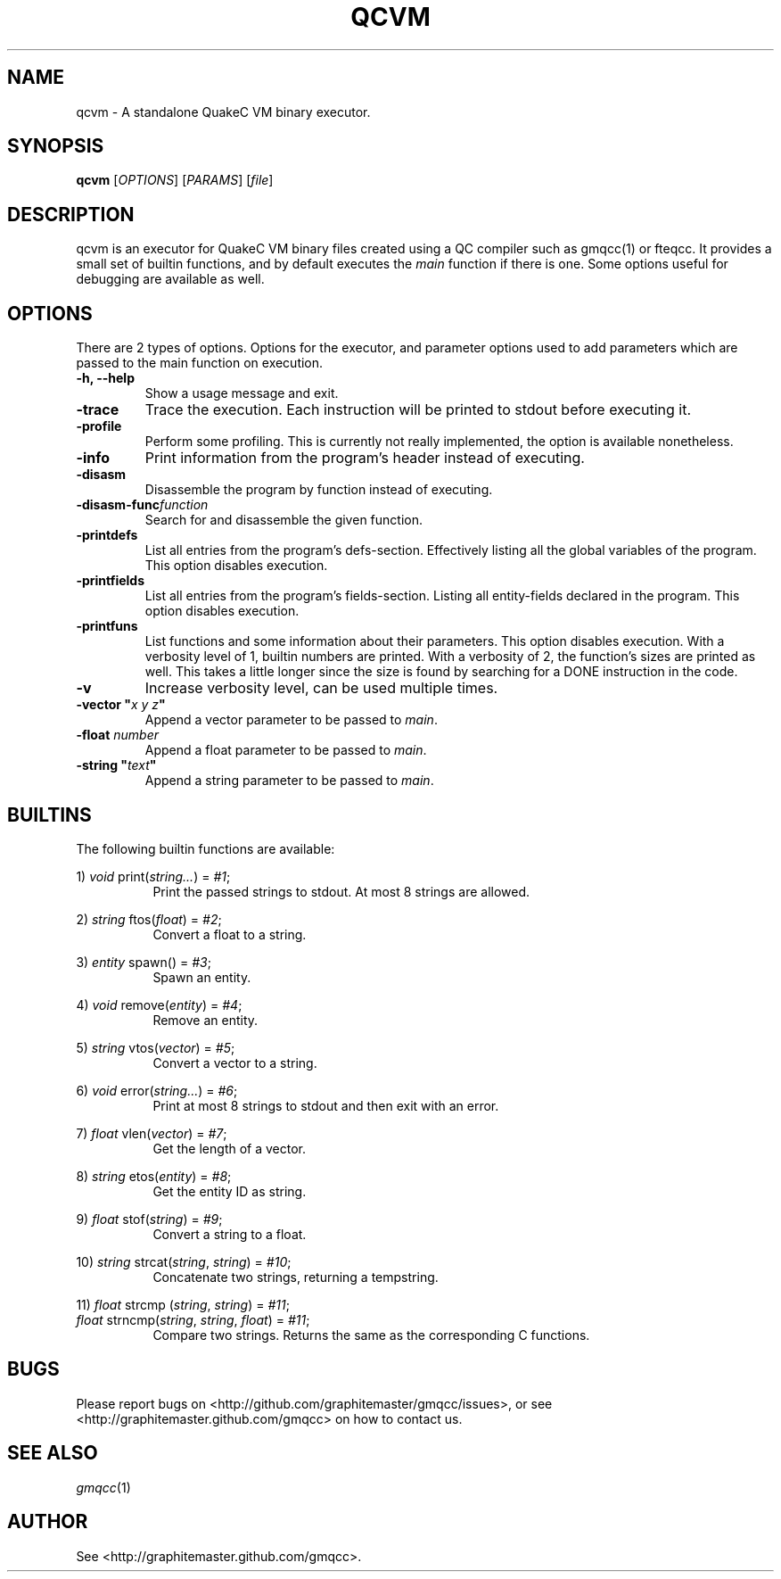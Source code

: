 .\" Process with groff -man -Tascii file.3
.TH QCVM 1 2012-18-12 "" "gmqcc Manual"
.SH NAME
qcvm \- A standalone QuakeC VM binary executor.
.SH SYNOPSIS
.B qcvm
[\fIOPTIONS\fR] [\fIPARAMS\fR] [\fIfile\fR]
.SH DESCRIPTION
qcvm is an executor for QuakeC VM binary files created using a QC
compiler such as gmqcc(1) or fteqcc. It provides a small set of
builtin functions, and by default executes the \fImain\fR function if
there is one. Some options useful for debugging are available as well.
.SH OPTIONS
There are 2 types of options. Options for the executor, and parameter
options used to add parameters which are passed to the main function
on execution.
.TP
.B "-h, --help"
Show a usage message and exit.
.TP
.B "-trace"
Trace the execution. Each instruction will be printed to stdout before
executing it.
.TP
.B "-profile"
Perform some profiling. This is currently not really implemented, the
option is available nonetheless.
.TP
.B "-info"
Print information from the program's header instead of executing.
.TP
.B "-disasm"
Disassemble the program by function instead of executing.
.TP
.BI "-disasm-func" function
Search for and disassemble the given function.
.TP
.B "-printdefs"
List all entries from the program's defs-section. Effectively
listing all the global variables of the program.
This option disables execution.
.TP
.B "-printfields"
List all entries from the program's fields-section. Listing all
entity-fields declared in the program.
This option disables execution.
.TP
.B "-printfuns"
List functions and some information about their parameters.
This option disables execution. With a verbosity level of 1, builtin
numbers are printed. With a verbosity of 2, the function's sizes are
printed as well. This takes a little longer since the size is found by
searching for a DONE instruction in the code.
.TP
.B "-v"
Increase verbosity level, can be used multiple times.
.TP
.BI "-vector """ "x y z" """"
Append a vector parameter to be passed to \fImain\fR.
.TP
.BI "-float " number
Append a float parameter to be passed to \fImain\fR.
.TP
.BI "-string """ "text" """"
Append a string parameter to be passed to \fImain\fR.
.SH BUILTINS
The following builtin functions are available:
.fi

.RI "1) " void " print(" string... ") = " "#1" ;
.in +8
Print the passed strings to stdout. At most 8 strings are allowed.
.in

.RI "2) " string " ftos(" float ") = " "#2" ;
.in +8
Convert a float to a string.
.in

.RI "3) " entity " spawn() = " "#3" ;
.in +8
Spawn an entity.
.in

.RI "4) " void " remove(" entity ") = " "#4" ;
.in +8
Remove an entity.
.in

.RI "5) " string " vtos(" vector ") = " "#5" ;
.in +8
Convert a vector to a string.
.in

.RI "6) " void " error(" string... ") = " "#6" ;
.in +8
Print at most 8 strings to stdout and then exit with an error.
.in

.RI "7) " float " vlen(" vector ") = " "#7" ;
.in +8
Get the length of a vector.
.in

.RI "8) " string " etos(" entity ") = " "#8" ;
.in +8
Get the entity ID as string.
.in

.RI "9) " float " stof(" string ") = " "#9" ;
.in +8
Convert a string to a float.
.in

.RI "10) " string " strcat(" string ", " string ") = " "#10" ;
.in +8
Concatenate two strings, returning a tempstring.
.in

.RI "11) " float " strcmp (" string ", " string ") = " "#11" ;
.fi
.RI "    " float " strncmp(" string ", " string ", " float ") = " "#11" ;
.in +8
Compare two strings. Returns the same as the corresponding C functions.
.in
.SH BUGS
Please report bugs on <http://github.com/graphitemaster/gmqcc/issues>,
or see <http://graphitemaster.github.com/gmqcc> on how to contact us.
.SH SEE ALSO
.IR gmqcc (1)
.SH AUTHOR
See <http://graphitemaster.github.com/gmqcc>.
